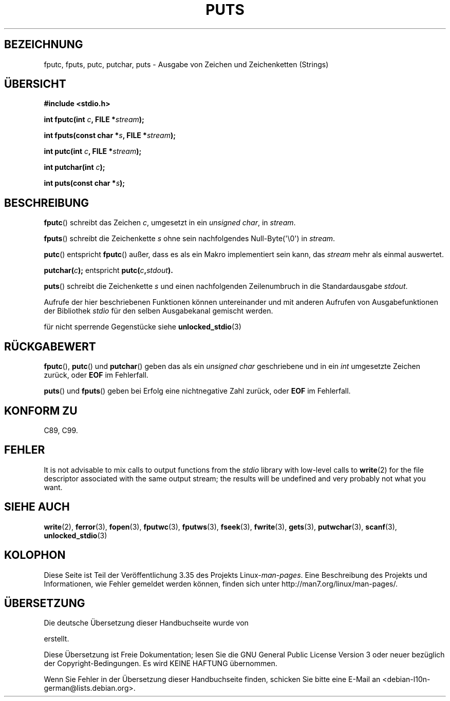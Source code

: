 .\" Copyright (c) 1993 by Thomas Koenig (ig25@rz.uni-karlsruhe.de)
.\"
.\" Permission is granted to make and distribute verbatim copies of this
.\" manual provided the copyright notice and this permission notice are
.\" preserved on all copies.
.\"
.\" Permission is granted to copy and distribute modified versions of this
.\" manual under the conditions for verbatim copying, provided that the
.\" entire resulting derived work is distributed under the terms of a
.\" permission notice identical to this one.
.\"
.\" Since the Linux kernel and libraries are constantly changing, this
.\" manual page may be incorrect or out-of-date.  The author(s) assume no
.\" responsibility for errors or omissions, or for damages resulting from
.\" the use of the information contained herein.  The author(s) may not
.\" have taken the same level of care in the production of this manual,
.\" which is licensed free of charge, as they might when working
.\" professionally.
.\"
.\" Formatted or processed versions of this manual, if unaccompanied by
.\" the source, must acknowledge the copyright and authors of this work.
.\" License.
.\" Modified Sat Jul 24 18:42:59 1993 by Rik Faith (faith@cs.unc.edu)
.\"*******************************************************************
.\"
.\" This file was generated with po4a. Translate the source file.
.\"
.\"*******************************************************************
.TH PUTS 3 "28. September 2011" GNU Linux\-Programmierhandbuch
.SH BEZEICHNUNG
fputc, fputs, putc, putchar, puts \- Ausgabe von Zeichen und Zeichenketten
(Strings)
.SH ÜBERSICHT
.nf
\fB#include <stdio.h>\fP
.sp
\fBint fputc(int \fP\fIc\fP\fB, FILE *\fP\fIstream\fP\fB);\fP

\fBint fputs(const char *\fP\fIs\fP\fB, FILE *\fP\fIstream\fP\fB);\fP

\fBint putc(int \fP\fIc\fP\fB, FILE *\fP\fIstream\fP\fB);\fP

\fBint putchar(int \fP\fIc\fP\fB);\fP

\fBint puts(const char *\fP\fIs\fP\fB);\fP
.fi
.SH BESCHREIBUNG
\fBfputc\fP() schreibt das Zeichen \fIc\fP, umgesetzt in ein \fIunsigned char\fP, in
\fIstream\fP.
.PP
\fBfputs\fP() schreibt die Zeichenkette \fIs\fP ohne sein nachfolgendes
Null\-Byte(\(aq\e0\(aq) in \fIstream\fP.
.PP
\fBputc\fP() entspricht \fBfputc\fP() außer, dass es als ein Makro implementiert
sein kann, das \fIstream\fP mehr als einmal auswertet.
.PP
\fBputchar(\fP\fIc\fP\fB);\fP entspricht \fBputc(\fP\fIc\fP\fB,\fP\fIstdout\fP\fB).\fP
.PP
\fBputs\fP() schreibt die Zeichenkette \fIs\fP und einen nachfolgenden
Zeilenumbruch in die Standardausgabe \fIstdout\fP.
.PP
Aufrufe der hier beschriebenen Funktionen können untereinander und mit
anderen Aufrufen von Ausgabefunktionen der Bibliothek \fIstdio\fP für den
selben Ausgabekanal gemischt werden.
.PP
für nicht sperrende Gegenstücke siehe \fBunlocked_stdio\fP(3)
.SH RÜCKGABEWERT
\fBfputc\fP(), \fBputc\fP() und \fBputchar\fP() geben das als ein \fIunsigned char\fP
geschriebene und in ein \fIint\fP umgesetzte Zeichen zurück, oder \fBEOF\fP im
Fehlerfall.
.PP
\fBputs\fP() und \fBfputs\fP() geben bei Erfolg eine nichtnegative Zahl zurück,
oder \fBEOF\fP im Fehlerfall.
.SH "KONFORM ZU"
C89, C99.
.SH FEHLER
It is not advisable to mix calls to output functions from the \fIstdio\fP
library with low\-level calls to \fBwrite\fP(2)  for the file descriptor
associated with the same output stream; the results will be undefined and
very probably not what you want.
.SH "SIEHE AUCH"
\fBwrite\fP(2), \fBferror\fP(3), \fBfopen\fP(3), \fBfputwc\fP(3), \fBfputws\fP(3),
\fBfseek\fP(3), \fBfwrite\fP(3), \fBgets\fP(3), \fBputwchar\fP(3), \fBscanf\fP(3),
\fBunlocked_stdio\fP(3)
.SH KOLOPHON
Diese Seite ist Teil der Veröffentlichung 3.35 des Projekts
Linux\-\fIman\-pages\fP. Eine Beschreibung des Projekts und Informationen, wie
Fehler gemeldet werden können, finden sich unter
http://man7.org/linux/man\-pages/.

.SH ÜBERSETZUNG
Die deutsche Übersetzung dieser Handbuchseite wurde von

erstellt.

Diese Übersetzung ist Freie Dokumentation; lesen Sie die
GNU General Public License Version 3 oder neuer bezüglich der
Copyright-Bedingungen. Es wird KEINE HAFTUNG übernommen.

Wenn Sie Fehler in der Übersetzung dieser Handbuchseite finden,
schicken Sie bitte eine E-Mail an <debian-l10n-german@lists.debian.org>.
